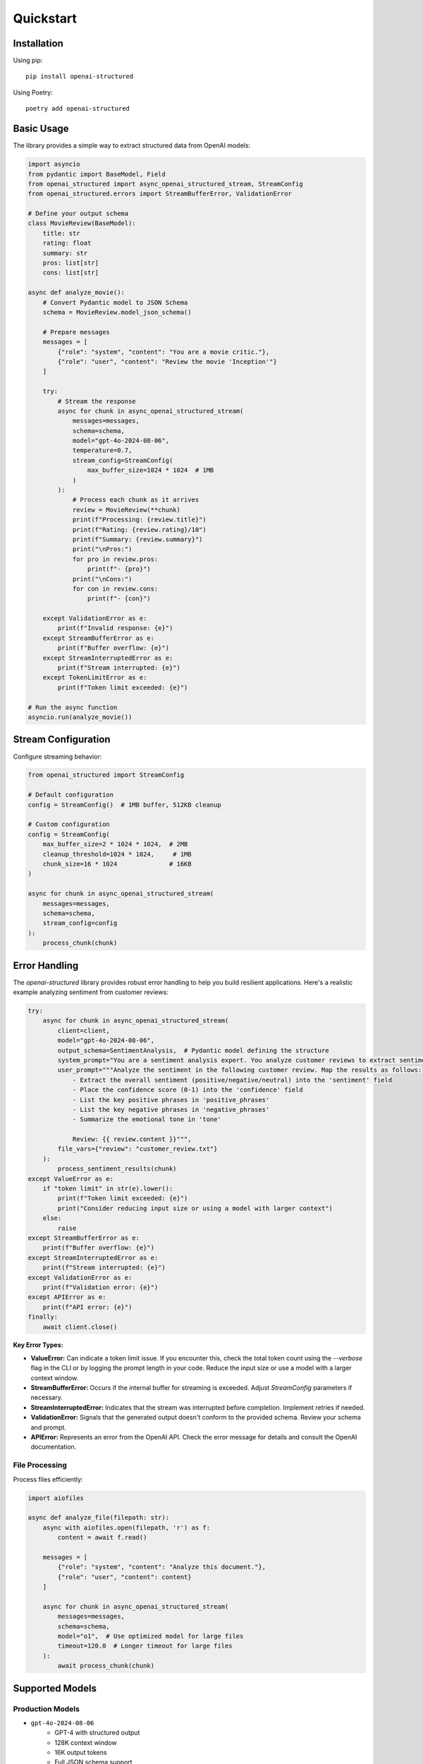 .. Copyright (c) 2025 Yaniv Golan. All rights reserved.

Quickstart
=========

Installation
-----------

Using pip::

    pip install openai-structured

Using Poetry::

    poetry add openai-structured

Basic Usage
----------

The library provides a simple way to extract structured data from OpenAI models:

.. code-block:: python

    import asyncio
    from pydantic import BaseModel, Field
    from openai_structured import async_openai_structured_stream, StreamConfig
    from openai_structured.errors import StreamBufferError, ValidationError

    # Define your output schema
    class MovieReview(BaseModel):
        title: str
        rating: float
        summary: str
        pros: list[str]
        cons: list[str]

    async def analyze_movie():
        # Convert Pydantic model to JSON Schema
        schema = MovieReview.model_json_schema()

        # Prepare messages
        messages = [
            {"role": "system", "content": "You are a movie critic."},
            {"role": "user", "content": "Review the movie 'Inception'"}
        ]

        try:
            # Stream the response
            async for chunk in async_openai_structured_stream(
                messages=messages,
                schema=schema,
                model="gpt-4o-2024-08-06",
                temperature=0.7,
                stream_config=StreamConfig(
                    max_buffer_size=1024 * 1024  # 1MB
                )
            ):
                # Process each chunk as it arrives
                review = MovieReview(**chunk)
                print(f"Processing: {review.title}")
                print(f"Rating: {review.rating}/10")
                print(f"Summary: {review.summary}")
                print("\nPros:")
                for pro in review.pros:
                    print(f"- {pro}")
                print("\nCons:")
                for con in review.cons:
                    print(f"- {con}")

        except ValidationError as e:
            print(f"Invalid response: {e}")
        except StreamBufferError as e:
            print(f"Buffer overflow: {e}")
        except StreamInterruptedError as e:
            print(f"Stream interrupted: {e}")
        except TokenLimitError as e:
            print(f"Token limit exceeded: {e}")

    # Run the async function
    asyncio.run(analyze_movie())

Stream Configuration
-----------------

Configure streaming behavior:

.. code-block:: python

    from openai_structured import StreamConfig

    # Default configuration
    config = StreamConfig()  # 1MB buffer, 512KB cleanup

    # Custom configuration
    config = StreamConfig(
        max_buffer_size=2 * 1024 * 1024,  # 2MB
        cleanup_threshold=1024 * 1024,     # 1MB
        chunk_size=16 * 1024              # 16KB
    )

    async for chunk in async_openai_structured_stream(
        messages=messages,
        schema=schema,
        stream_config=config
    ):
        process_chunk(chunk)

Error Handling
------------

The `openai-structured` library provides robust error handling to help you build resilient applications. Here's a realistic example analyzing sentiment from customer reviews:

.. code-block:: python

    try:
        async for chunk in async_openai_structured_stream(
            client=client,
            model="gpt-4o-2024-08-06",
            output_schema=SentimentAnalysis,  # Pydantic model defining the structure
            system_prompt="You are a sentiment analysis expert. You analyze customer reviews to extract sentiment, key phrases, and emotional tone.",
            user_prompt="""Analyze the sentiment in the following customer review. Map the results as follows:
                - Extract the overall sentiment (positive/negative/neutral) into the 'sentiment' field
                - Place the confidence score (0-1) into the 'confidence' field
                - List the key positive phrases in 'positive_phrases'
                - List the key negative phrases in 'negative_phrases'
                - Summarize the emotional tone in 'tone'
                
                Review: {{ review.content }}""",
            file_vars={"review": "customer_review.txt"}
        ):
            process_sentiment_results(chunk)
    except ValueError as e:
        if "token limit" in str(e).lower():
            print(f"Token limit exceeded: {e}")
            print("Consider reducing input size or using a model with larger context")
        else:
            raise
    except StreamBufferError as e:
        print(f"Buffer overflow: {e}")
    except StreamInterruptedError as e:
        print(f"Stream interrupted: {e}")
    except ValidationError as e:
        print(f"Validation error: {e}")
    except APIError as e:
        print(f"API error: {e}")
    finally:
        await client.close()

**Key Error Types:**

*   **ValueError:**  Can indicate a token limit issue. If you encounter this, check the total token count using the `--verbose` flag in the CLI or by logging the prompt length in your code. Reduce the input size or use a model with a larger context window.
*   **StreamBufferError:** Occurs if the internal buffer for streaming is exceeded. Adjust `StreamConfig` parameters if necessary.
*   **StreamInterruptedError:** Indicates that the stream was interrupted before completion. Implement retries if needed.
*   **ValidationError:**  Signals that the generated output doesn't conform to the provided schema. Review your schema and prompt.
*   **APIError:** Represents an error from the OpenAI API. Check the error message for details and consult the OpenAI documentation.

File Processing
~~~~~~~~~~~~~

Process files efficiently:

.. code-block:: python

    import aiofiles

    async def analyze_file(filepath: str):
        async with aiofiles.open(filepath, 'r') as f:
            content = await f.read()

        messages = [
            {"role": "system", "content": "Analyze this document."},
            {"role": "user", "content": content}
        ]

        async for chunk in async_openai_structured_stream(
            messages=messages,
            schema=schema,
            model="o1",  # Use optimized model for large files
            timeout=120.0  # Longer timeout for large files
        ):
            await process_chunk(chunk)

Supported Models
--------------

Production Models
~~~~~~~~~~~~~~~

* ``gpt-4o-2024-08-06``
    - GPT-4 with structured output
    - 128K context window
    - 16K output tokens
    - Full JSON schema support

* ``gpt-4o-mini-2024-07-18``
    - Smaller GPT-4 variant
    - 128K context window
    - 16K output tokens
    - Optimized for faster responses

* ``o1-2024-12-17``
    - Optimized for structured data
    - 200K context window
    - 100K output tokens
    - Best for large structured outputs

Development Aliases
~~~~~~~~~~~~~~~~

* ``gpt-4o``: Latest GPT-4 structured model
* ``gpt-4o-mini``: Latest mini variant
* ``o1``: Latest optimized model

.. note::
    Use dated versions in production for stability.
    Aliases automatically use the latest compatible version.

Environment Variables
------------------

The library uses these environment variables:

* ``OPENAI_API_KEY`` (required)
    OpenAI API key for authentication

* ``OPENAI_API_BASE`` (optional)
    Custom API endpoint URL

* ``OPENAI_API_VERSION`` (optional)
    Specific API version to use 

Advanced Usage
------------

Complex Schema
~~~~~~~~~~~~

Use Pydantic for complex schemas:

.. code-block:: python

    from typing import Literal
    from pydantic import BaseModel, Field

    class Character(BaseModel):
        name: str
        age: int = Field(minimum=0, maximum=150)
        occupation: str
        skills: list[str]

    class MovieAnalysis(BaseModel):
        title: str
        rating: float = Field(minimum=0, maximum=10)
        summary: str
        themes: list[str]

    # Convert to JSON Schema
    schema = MovieAnalysis.model_json_schema()

    async def analyze_movie():
        try:
            async for chunk in async_openai_structured_stream(
                messages=[
                    {"role": "system", "content": "Analyze this movie."},
                    {"role": "user", "content": "Analyze 'The Matrix'"}
                ],
                schema=schema
            ):
                analysis = MovieAnalysis(**chunk)
                print(f"Analyzing {analysis.title}...")
                for character in analysis.characters:
                    print(f"- {character.name}: {character.role}")
        except ValidationError as e:
            print(f"Validation error: {e}")

Error Handling
------------

The library provides comprehensive error handling:

.. code-block:: python

    from openai_structured.errors import (
        StreamBufferError,
        StreamInterruptedError,
        ValidationError,
        TokenLimitError
    )

    try:
        async for chunk in async_openai_structured_stream(
            client=client,
            model="gpt-4o-2024-08-06",
            output_schema=OutputSchema,
            system_prompt="Analyze this text",
            user_prompt="Sample text to analyze",
        ):
            process_chunk(chunk)
    except ValueError as e:
        if "token limit" in str(e).lower():
            print(f"Token limit exceeded: {e}")
            print("Consider reducing input size or using a model with larger context")
        else:
            raise
    except StreamBufferError as e:
        print(f"Buffer overflow: {e}")
    except StreamInterruptedError as e:
        print(f"Stream interrupted: {e}")
    except ValidationError as e:
        print(f"Validation error: {e}")
    except APIError as e:
        print(f"API error: {e}")
    finally:
        await client.close() 